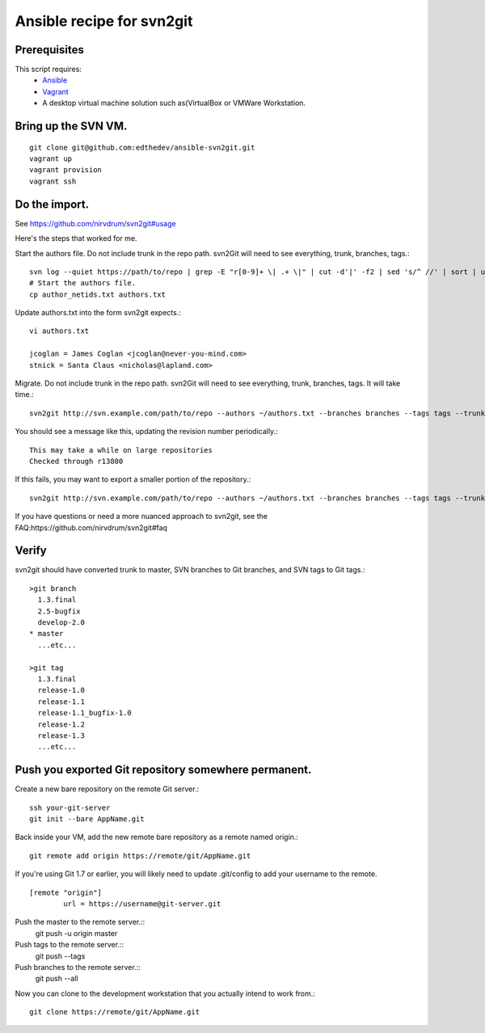 Ansible recipe for svn2git
===========================

Prerequisites
--------------
This script requires:
 * Ansible_
 * Vagrant_
 * A desktop virtual machine solution such as(VirtualBox or VMWare Workstation.

.. _Ansible: http://docs.ansible.com
.. _Vagrant: http://www.vagrantup.com/

Bring up the SVN VM.
---------------------
::

  git clone git@github.com:edthedev/ansible-svn2git.git
  vagrant up
  vagrant provision
  vagrant ssh

Do the import.
---------------
See https://github.com/nirvdrum/svn2git#usage

Here's the steps that worked for me.

Start the authors file. Do not include trunk in the repo path. svn2Git will need to see everything, trunk, branches, tags.::

  svn log --quiet https://path/to/repo | grep -E "r[0-9]+ \| .+ \|" | cut -d'|' -f2 | sed 's/^ //' | sort | uniq >> author_netids.txt
  # Start the authors file.
  cp author_netids.txt authors.txt

Update authors.txt into the form svn2git expects.::

  vi authors.txt

  jcoglan = James Coglan <jcoglan@never-you-mind.com>
  stnick = Santa Claus <nicholas@lapland.com>

Migrate. Do not include trunk in the repo path. svn2Git will need to see everything, trunk, branches, tags.
It will take time.::

  svn2git http://svn.example.com/path/to/repo --authors ~/authors.txt --branches branches --tags tags --trunk trunk

You should see a message like this, updating the revision number periodically.::

  This may take a while on large repositories
  Checked through r13800

If this fails, you may want to export a smaller portion of the repository.::

  svn2git http://svn.example.com/path/to/repo --authors ~/authors.txt --branches branches --tags tags --trunk trunk --revision 31457

If you have questions or need a more nuanced approach to svn2git, see the FAQ:https://github.com/nirvdrum/svn2git#faq

Verify
-------
svn2git should have converted trunk to master, SVN branches to Git branches, and SVN tags to Git tags.::

  >git branch
    1.3.final
    2.5-bugfix
    develop-2.0
  * master
    ...etc...

  >git tag
    1.3.final
    release-1.0
    release-1.1
    release-1.1_bugfix-1.0
    release-1.2
    release-1.3
    ...etc...

Push you exported Git repository somewhere permanent.
------------------------------------------------------

Create a new bare repository on the remote Git server.::

    ssh your-git-server
    git init --bare AppName.git

Back inside your VM, add the new remote bare repository as a remote named origin.::

    git remote add origin https://remote/git/AppName.git

If you're using Git 1.7 or earlier, you will likely need to update .git/config to add your username to the remote.
:: 
    [remote "origin"] 
            url = https://username@git-server.git

Push the master to the remote server.::
    git push -u origin master 

Push tags to the remote server.::
    git push --tags

Push branches to the remote server.::
    git push --all

Now you can clone to the development workstation that you actually intend to work from.::

    git clone https://remote/git/AppName.git
